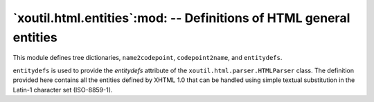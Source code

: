 =====================================================================
 `xoutil.html.entities`:mod: -- Definitions of HTML general entities
=====================================================================

.. deprecated:: 1.8.0

.. module:: xoutil.html.entities

This module defines tree dictionaries, ``name2codepoint``, ``codepoint2name``,
and ``entitydefs``.

``entitydefs`` is used to provide the `entitydefs` attribute of the
``xoutil.html.parser.HTMLParser`` class.  The definition provided here
contains all the entities defined by XHTML 1.0 that can be handled using simple
textual substitution in the Latin-1 character set (ISO-8859-1).

.. data:: entitydefs

   A dictionary mapping XHTML 1.0 entity definitions to their replacement text
   in ISO Latin-1.

.. data:: name2codepoint

   A dictionary that maps HTML entity names to the Unicode codepoints.

.. data:: codepoint2name

   A dictionary that maps Unicode codepoints to HTML entity names
